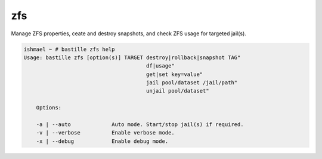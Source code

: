 zfs
===

Manage ZFS properties, ceate and destroy snapshots, and check ZFS usage for
targeted jail(s).

.. code-block:: shell

  ishmael ~ # bastille zfs help
  Usage: bastille zfs [option(s)] TARGET destroy|rollback|snapshot TAG"
                                         df|usage"
                                         get|set key=value"
                                         jail pool/dataset /jail/path"
                                         unjail pool/dataset"

      Options:

      -a | --auto             Auto mode. Start/stop jail(s) if required.
      -v | --verbose          Enable verbose mode.
      -x | --debug            Enable debug mode.